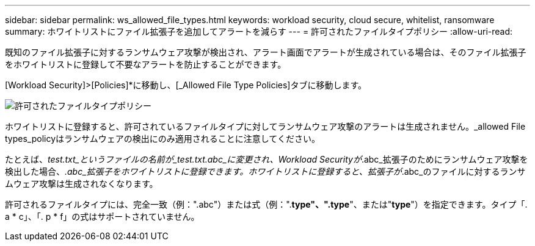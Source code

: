 ---
sidebar: sidebar 
permalink: ws_allowed_file_types.html 
keywords: workload security, cloud secure, whitelist, ransomware 
summary: ホワイトリストにファイル拡張子を追加してアラートを減らす 
---
= 許可されたファイルタイプポリシー
:allow-uri-read: 


[role="lead"]
既知のファイル拡張子に対するランサムウェア攻撃が検出され、アラート画面でアラートが生成されている場合は、そのファイル拡張子をホワイトリストに登録して不要なアラートを防止することができます。

[Workload Security]>[Policies]*に移動し、[_Allowed File Type Policies]タブに移動します。

image:WS_Allowed_File_Type_Policies.png["許可されたファイルタイプポリシー"]

ホワイトリストに登録すると、許可されているファイルタイプに対してランサムウェア攻撃のアラートは生成されません。_allowed File types_policyはランサムウェアの検出にのみ適用されることに注意してください。

たとえば、_test.txt_というファイルの名前が_test.txt.abc_に変更され、Workload Securityが_.abc_拡張子のためにランサムウェア攻撃を検出した場合、_.abc_拡張子をホワイトリストに登録できます。ホワイトリストに登録すると、拡張子が_.abc_のファイルに対するランサムウェア攻撃は生成されなくなります。

許可されるファイルタイプには、完全一致（例：".abc"）または式（例：".*type"、".type*"、または"*type*"）を指定できます。タイプ「. a * c」、「. p * f」の式はサポートされていません。
